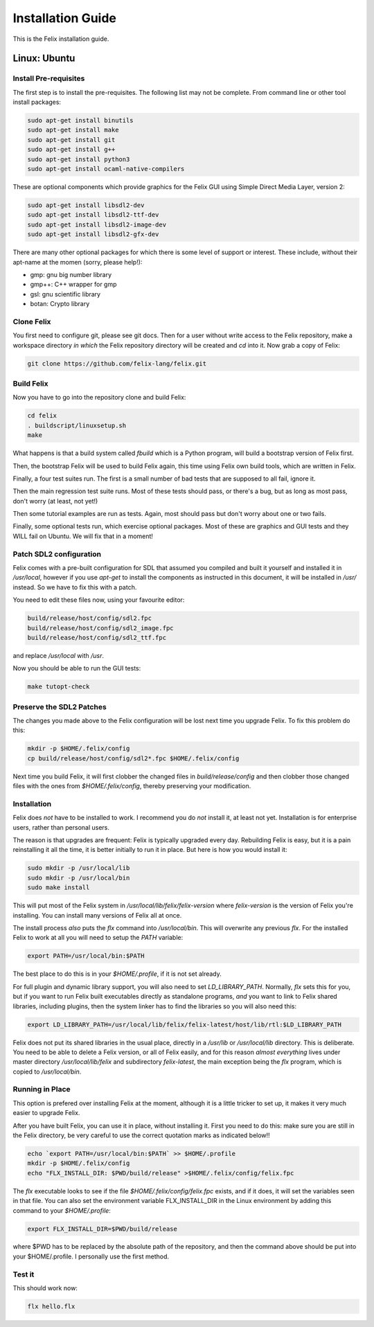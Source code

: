 ===================
Installation Guide
===================

This is the Felix installation guide.

Linux: Ubuntu
=============

Install Pre-requisites
----------------------

The first step is to install the pre-requisites.
The following list may not be complete. From 
command line or other tool install packages:

.. code-block:: bash

   sudo apt-get install binutils
   sudo apt-get install make
   sudo apt-get install git
   sudo apt-get install g++
   sudo apt-get install python3
   sudo apt-get install ocaml-native-compilers

These are optional components which provide graphics for
the Felix GUI using Simple Direct Media Layer, version 2:

.. code-block:: bash

   sudo apt-get install libsdl2-dev
   sudo apt-get install libsdl2-ttf-dev
   sudo apt-get install libsdl2-image-dev
   sudo apt-get install libsdl2-gfx-dev
 
There are many other optional packages for which there
is some level of support or interest. These include,
without their apt-name at the momen (sorry, please help!):

* gmp: gnu big number library
* gmp++: C++ wrapper for gmp
* gsl: gnu scientific library
* botan: Crypto library

Clone Felix
-----------

You first need to configure git, please see git docs.
Then for a user without write access to the Felix repository,
make a workspace directory *in which* the Felix repository
directory will be created and `cd` into it. Now grab a copy of Felix:

.. code-block:: bash

    git clone https://github.com/felix-lang/felix.git


Build Felix
-----------

Now you have to go into the repository clone and build Felix:

.. code-block:: bash

    cd felix
    . buildscript/linuxsetup.sh
    make

What happens is that a build system called *fbuild* which is a Python
program, will build a bootstrap version of Felix first.

Then, the bootstrap Felix will be used to build Felix again,
this time using Felix own build tools, which are written
in Felix.

Finally, a four test suites run. The first is a small number
of bad tests that are supposed to all fail, ignore it.

Then the main regression test suite runs. Most of these tests
should pass, or there's a bug, but as long as most pass, don't
worry (at least, not yet!)

Then some tutorial examples are run as tests. Again, most
should pass but don't worry about one or two fails.

Finally, some optional tests run, which exercise optional
packages. Most of these are graphics and GUI tests and
they WILL fail on Ubuntu. We will fix that in a moment!

Patch SDL2 configuration
------------------------

Felix comes with a pre-built configuration for SDL that
assumed you compiled and built it yourself and installed
it in `/usr/local`, however if you use `apt-get` to install
the components as instructed in this document, it will
be installed in `/usr/` instead. So we have to fix this
with a patch.

You need to edit these files now, using your favourite editor:

.. code-block:: text

    build/release/host/config/sdl2.fpc
    build/release/host/config/sdl2_image.fpc
    build/release/host/config/sdl2_ttf.fpc

and replace `/usr/local` with `/usr`.

Now you should be able to run the GUI tests:

.. code-block:: bash

    make tutopt-check

Preserve the SDL2 Patches
-------------------------

The changes you made above to the Felix configuration
will be lost next time you upgrade Felix. To fix this
problem do this:

.. code-block:: bash

    mkdir -p $HOME/.felix/config
    cp build/release/host/config/sdl2*.fpc $HOME/.felix/config

Next time you build Felix, it will first clobber the changed
files in `build/release/config` and then clobber those changed
files with the ones from `$HOME/.felix/config`, thereby
preserving your modification.


Installation
------------

Felix does *not* have to be installed to work.
I recommend you do *not* install it, at least not yet.
Installation is for enterprise users, rather than personal users.

The reason is that upgrades are frequent: Felix is typically
upgraded every day. Rebuilding Felix is easy, but it is a pain
reinstalling it all the time, it is better initially to run it
in place. But here is how you would install it:

.. code-block:: bash

    sudo mkdir -p /usr/local/lib
    sudo mkdir -p /usr/local/bin
    sudo make install

This will put most of the Felix system in `/usr/local/lib/felix/felix-version`
where `felix-version` is the version of Felix you're installing. You can
install many versions of Felix all at once.

The install process *also* puts the `flx` command into `/usr/local/bin`.
This will overwrite any previous `flx`. For the installed Felix to work
at all you will need to setup the `PATH` variable:

.. code-block:: bash

    export PATH=/usr/local/bin:$PATH

The best place to do this is in your `$HOME/.profile`, if it is not
set already.

For full plugin and dynamic library support, you will also need to
set `LD_LIBRARY_PATH`. Normally, `flx` sets this for you, but if you want
to run Felix built executables directly as standalone programs, *and*
you want to link to Felix shared libraries, including plugins, 
then the system linker has to find the libraries so you will also need this:

.. code-block:: bash

    export LD_LIBRARY_PATH=/usr/local/lib/felix/felix-latest/host/lib/rtl:$LD_LIBRARY_PATH

Felix does not put its shared libraries in the usual place, directly in 
a `/usr/lib` or `/usr/local/lib` directory. This is deliberate.
You need to be able to delete a Felix version, or all of Felix easily,
and for this reason *almost everything* lives under master directory
`/usr/local/lib/felix` and subdirectory `felix-latest`, the main
exception being the `flx` program, which is copied to `/usr/local/bin`.

Running in Place
----------------

This option is prefered over installing Felix at the moment,
although it is a little tricker to set up, it makes it very
much easier to upgrade Felix.

After you have built Felix, you can use it in place, without
installing it. First you need to do this: make sure you
are still in the Felix directory, be very careful to use the
correct quotation marks as indicated below!!

.. code-block:: bash

    echo `export PATH=/usr/local/bin:$PATH` >> $HOME/.profile
    mkdir -p $HOME/.felix/config
    echo "FLX_INSTALL_DIR: $PWD/build/release" >$HOME/.felix/config/felix.fpc

The `flx` executable looks to see if the file `$HOME/.felix/config/felix.fpc` exists,
and if it does, it will set the variables seen in that file. You can also set the
environment variable FLX_INSTALL_DIR in the Linux environment by adding this command
to your `$HOME/.profile`:
 
.. code-block:: bash

    export FLX_INSTALL_DIR=$PWD/build/release

where $PWD has to be replaced by the absolute path of the repository,
and then the command above should be put into your $HOME/.profile.
I personally use the first method.

Test it
-------

This should work now:

.. code-block:: bash

    flx hello.flx



